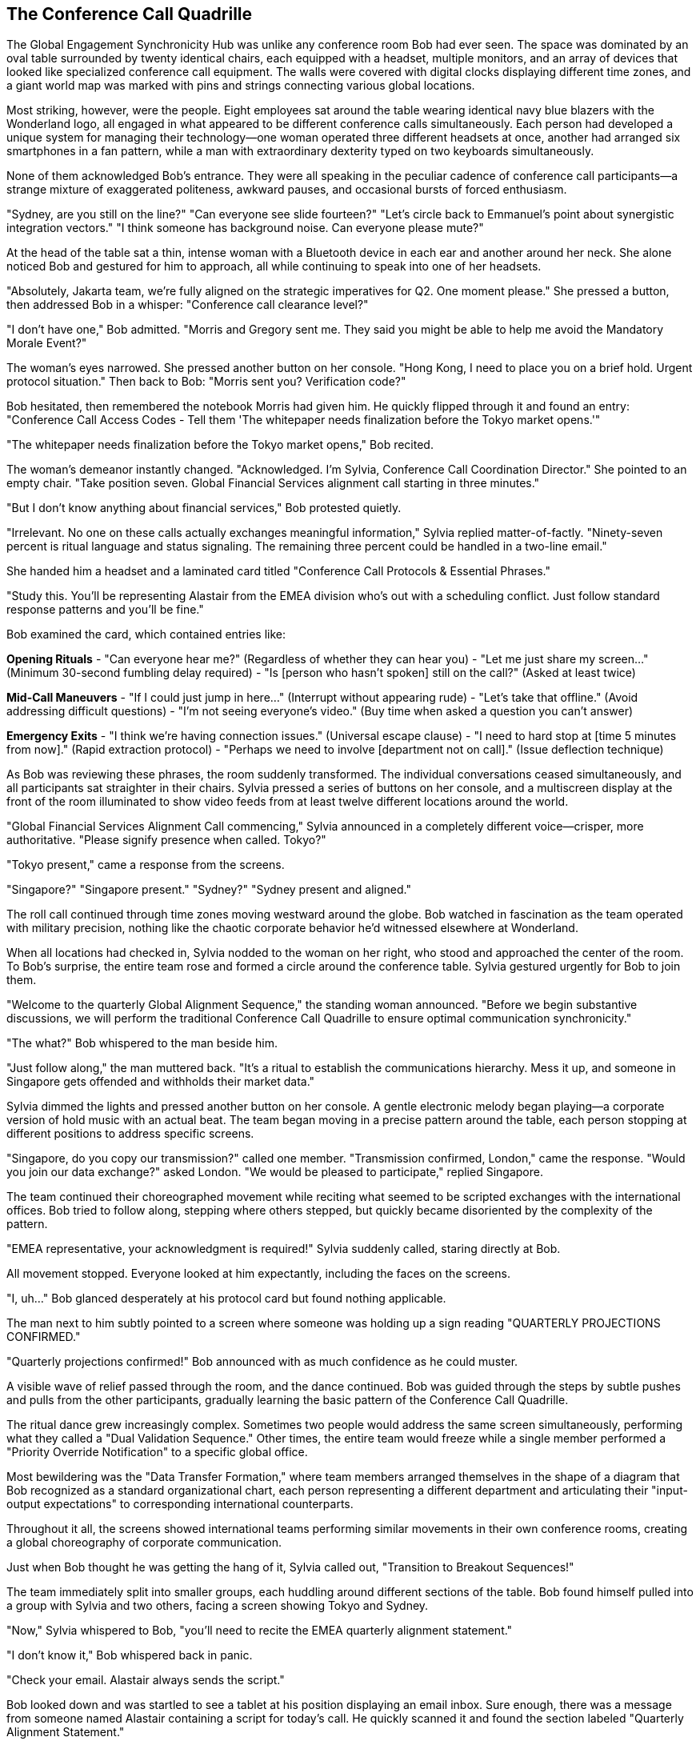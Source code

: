 == The Conference Call Quadrille

The Global Engagement Synchronicity Hub was unlike any conference room Bob had ever seen. The space was dominated by an oval table surrounded by twenty identical chairs, each equipped with a headset, multiple monitors, and an array of devices that looked like specialized conference call equipment. The walls were covered with digital clocks displaying different time zones, and a giant world map was marked with pins and strings connecting various global locations.

Most striking, however, were the people. Eight employees sat around the table wearing identical navy blue blazers with the Wonderland logo, all engaged in what appeared to be different conference calls simultaneously. Each person had developed a unique system for managing their technology—one woman operated three different headsets at once, another had arranged six smartphones in a fan pattern, while a man with extraordinary dexterity typed on two keyboards simultaneously.

None of them acknowledged Bob's entrance. They were all speaking in the peculiar cadence of conference call participants—a strange mixture of exaggerated politeness, awkward pauses, and occasional bursts of forced enthusiasm.

"Sydney, are you still on the line?"
"Can everyone see slide fourteen?"
"Let's circle back to Emmanuel's point about synergistic integration vectors."
"I think someone has background noise. Can everyone please mute?"

At the head of the table sat a thin, intense woman with a Bluetooth device in each ear and another around her neck. She alone noticed Bob and gestured for him to approach, all while continuing to speak into one of her headsets.

"Absolutely, Jakarta team, we're fully aligned on the strategic imperatives for Q2. One moment please." She pressed a button, then addressed Bob in a whisper: "Conference call clearance level?"

"I don't have one," Bob admitted. "Morris and Gregory sent me. They said you might be able to help me avoid the Mandatory Morale Event?"

The woman's eyes narrowed. She pressed another button on her console. "Hong Kong, I need to place you on a brief hold. Urgent protocol situation." Then back to Bob: "Morris sent you? Verification code?"

Bob hesitated, then remembered the notebook Morris had given him. He quickly flipped through it and found an entry: "Conference Call Access Codes - Tell them 'The whitepaper needs finalization before the Tokyo market opens.'"

"The whitepaper needs finalization before the Tokyo market opens," Bob recited.

The woman's demeanor instantly changed. "Acknowledged. I'm Sylvia, Conference Call Coordination Director." She pointed to an empty chair. "Take position seven. Global Financial Services alignment call starting in three minutes."

"But I don't know anything about financial services," Bob protested quietly.

"Irrelevant. No one on these calls actually exchanges meaningful information," Sylvia replied matter-of-factly. "Ninety-seven percent is ritual language and status signaling. The remaining three percent could be handled in a two-line email."

She handed him a headset and a laminated card titled "Conference Call Protocols & Essential Phrases."

"Study this. You'll be representing Alastair from the EMEA division who's out with a scheduling conflict. Just follow standard response patterns and you'll be fine."

Bob examined the card, which contained entries like:

*Opening Rituals*
- "Can everyone hear me?" (Regardless of whether they can hear you)
- "Let me just share my screen..." (Minimum 30-second fumbling delay required)
- "Is [person who hasn't spoken] still on the call?" (Asked at least twice)

*Mid-Call Maneuvers*
- "If I could just jump in here..." (Interrupt without appearing rude)
- "Let's take that offline." (Avoid addressing difficult questions)
- "I'm not seeing everyone's video." (Buy time when asked a question you can't answer)

*Emergency Exits*
- "I think we're having connection issues." (Universal escape clause)
- "I need to hard stop at [time 5 minutes from now]." (Rapid extraction protocol)
- "Perhaps we need to involve [department not on call]." (Issue deflection technique)

As Bob was reviewing these phrases, the room suddenly transformed. The individual conversations ceased simultaneously, and all participants sat straighter in their chairs. Sylvia pressed a series of buttons on her console, and a multiscreen display at the front of the room illuminated to show video feeds from at least twelve different locations around the world.

"Global Financial Services Alignment Call commencing," Sylvia announced in a completely different voice—crisper, more authoritative. "Please signify presence when called. Tokyo?"

"Tokyo present," came a response from the screens.

"Singapore?"
"Singapore present."
"Sydney?"
"Sydney present and aligned."

The roll call continued through time zones moving westward around the globe. Bob watched in fascination as the team operated with military precision, nothing like the chaotic corporate behavior he'd witnessed elsewhere at Wonderland.

When all locations had checked in, Sylvia nodded to the woman on her right, who stood and approached the center of the room. To Bob's surprise, the entire team rose and formed a circle around the conference table. Sylvia gestured urgently for Bob to join them.

"Welcome to the quarterly Global Alignment Sequence," the standing woman announced. "Before we begin substantive discussions, we will perform the traditional Conference Call Quadrille to ensure optimal communication synchronicity."

"The what?" Bob whispered to the man beside him.

"Just follow along," the man muttered back. "It's a ritual to establish the communications hierarchy. Mess it up, and someone in Singapore gets offended and withholds their market data."

Sylvia dimmed the lights and pressed another button on her console. A gentle electronic melody began playing—a corporate version of hold music with an actual beat. The team began moving in a precise pattern around the table, each person stopping at different positions to address specific screens.

"Singapore, do you copy our transmission?" called one member.
"Transmission confirmed, London," came the response.
"Would you join our data exchange?" asked London.
"We would be pleased to participate," replied Singapore.

The team continued their choreographed movement while reciting what seemed to be scripted exchanges with the international offices. Bob tried to follow along, stepping where others stepped, but quickly became disoriented by the complexity of the pattern.

"EMEA representative, your acknowledgment is required!" Sylvia suddenly called, staring directly at Bob.

All movement stopped. Everyone looked at him expectantly, including the faces on the screens.

"I, uh..." Bob glanced desperately at his protocol card but found nothing applicable.

The man next to him subtly pointed to a screen where someone was holding up a sign reading "QUARTERLY PROJECTIONS CONFIRMED."

"Quarterly projections confirmed!" Bob announced with as much confidence as he could muster.

A visible wave of relief passed through the room, and the dance continued. Bob was guided through the steps by subtle pushes and pulls from the other participants, gradually learning the basic pattern of the Conference Call Quadrille.

The ritual dance grew increasingly complex. Sometimes two people would address the same screen simultaneously, performing what they called a "Dual Validation Sequence." Other times, the entire team would freeze while a single member performed a "Priority Override Notification" to a specific global office.

Most bewildering was the "Data Transfer Formation," where team members arranged themselves in the shape of a diagram that Bob recognized as a standard organizational chart, each person representing a different department and articulating their "input-output expectations" to corresponding international counterparts.

Throughout it all, the screens showed international teams performing similar movements in their own conference rooms, creating a global choreography of corporate communication.

Just when Bob thought he was getting the hang of it, Sylvia called out, "Transition to Breakout Sequences!"

The team immediately split into smaller groups, each huddling around different sections of the table. Bob found himself pulled into a group with Sylvia and two others, facing a screen showing Tokyo and Sydney.

"Now," Sylvia whispered to Bob, "you'll need to recite the EMEA quarterly alignment statement."

"I don't know it," Bob whispered back in panic.

"Check your email. Alastair always sends the script."

Bob looked down and was startled to see a tablet at his position displaying an email inbox. Sure enough, there was a message from someone named Alastair containing a script for today's call. He quickly scanned it and found the section labeled "Quarterly Alignment Statement."

"Sydney and Tokyo," Bob read from the script, trying to match the formal tone others used, "EMEA confirms harmonization of fiscal projections within acceptable variance parameters. Bilateral data exchange protocols remain activated at tier one priority."

The representatives from Tokyo and Sydney nodded seriously, making notes. One responded, "APAC acknowledges EMEA harmonization confirmation. Variance monitoring will continue on established cadence."

"Well done," Sylvia murmured approvingly. "Now for the Monthly Retroactive Perspective."

Bob located this section in the script. "Retrospective analysis indicates forward momentum on key initiatives despite headwinds in the continental market. Aggregate performance metrics demonstrate resilience within anticipated fluctuation boundaries."

Again, this seemingly meaningless jargon was received with nods of understanding and appreciation.

"It's all nonsense, isn't it?" Bob whispered to Sylvia during a moment when the others were discussing something amongst themselves.

"Of course," she replied without taking her eyes off the screens. "But it's expected nonsense. Every region must perform the dance and exchange the phrases. The actual data gets shared in emails before and after the call."

"Then why have the call at all?"

"Tradition. Hierarchy. The illusion of real-time global collaboration." She adjusted her headset. "Plus, everyone gets to claim 'international alignment' activities on their weekly productivity reports."

The breakout session concluded, and all groups returned to the main circle. The Conference Call Quadrille resumed, now with additional complexities that Bob couldn't begin to follow. He was passed from position to position around the table like a human baton, each time facing a different screen and being prompted to recite another portion of Alastair's script.

Occasionally, someone would introduce a "communication disruption" by pretending their connection was failing or claiming they couldn't access shared documents. This would trigger a predefined "Troubleshooting Sequence" where specific team members would offer solutions in a particular order.

"I'm not seeing the latest version," announced a man representing Chicago, clearly following a script.

"Have you refreshed your browser?" asked Tokyo.

"Let me try that," Chicago replied, pausing precisely five seconds. "Still not seeing it."

"Check your VPN connection," suggested London.

"That seems to be the issue," Chicago confirmed after another five-second pause.

"Problem resolution achieved," Sylvia noted formally. "Returning to primary sequence."

This bizarre performance continued for nearly forty-five minutes. Bob grew increasingly confident that no actual business was being conducted—this was pure corporate theater, elaborately staged across multiple continents.

Finally, Sylvia announced, "Approaching sequence conclusion. Prepare for Final Global Alignment Affirmation."

The team formed a perfect circle around the table, each facing outward to a different screen. On Sylvia's mark, each person recited their assigned line:

"Tokyo confirms alignment with global directives."
"Singapore acknowledges unified strategic intent."
"Sydney validates cross-regional synchronization."

When Bob's turn came, he read from his script: "EMEA affirms commitment to collective objectives."

The ritual concluded with Sylvia leading what could only be described as a corporate chant, with each global office joining in sequence:

"Will you, will you, will you, will you align with the plan?
Will you, will you, will you, will you meet our demands?
The quarterly goals are waiting on the dashboard to view,
While distant offices labor in time zones old and new.
Will you, won't you, will you, won't you execute the strategy?
Will you, won't you, will you, won't you achieve the KPIs?"

Each office responded in turn with the same bizarre chorus, creating a global round of corporate singing that was simultaneously ridiculous and hypnotic. Bob found himself joining in by the final verse, caught up in the strange energy of the ritual.

When the call finally ended and the screens went dark, the room transformed again. The formal postures dropped, and the team immediately resumed their individual calls as if the elaborate performance had never happened.

"That was... impressive," Bob said to Sylvia, removing his headset. "And completely baffling."

"The Conference Call Quadrille is our most important ritual," she explained while simultaneously reconnecting to her Hong Kong call. "It maintains the illusion that Wonderland is a cohesive global entity rather than warring fiefdoms that happen to share the same logo."

"Does anything real ever get discussed in these calls?"

"Occasionally, by accident," Sylvia admitted. "But we have protocols to ensure any actual information is quickly buried under clarification requests and action item assignments."

Bob shook his head in wonder. "And you do this every day?"

"The full Quadrille is quarterly, but we perform simplified versions daily. The Global Engagement Synchronicity Hub conducts an average of 217 international calls per day, totaling approximately 643 hours of conference time."

"That's more hours than there are in a day," Bob pointed out.

"Precisely why we need a dedicated team," Sylvia replied with professional pride. "Through strategic overlapping and parallel call dynamics, we maximize global communication theater while minimizing information transfer risk."

Before Bob could respond, Morris and Gregory burst into the room, looking agitated.

"They're coming!" Gregory announced. "Regina sent security to conduct a sweep for Mandatory Morale Event absentees!"

Sylvia immediately pressed a series of buttons on her console. "Initiating Protocol Seven. All stations activate emergency calls."

The team responded with practiced efficiency, each member immediately connecting to new calls and speaking with increased urgency. Within seconds, the room was filled with the sound of intense business discussions.

"Bob, quick," Morris urged, "put your headset back on and pretend you're presenting quarterly data to Auckland."

Bob complied just as the door opened again to reveal two security guards with "EMPLOYEE ENGAGEMENT ENFORCEMENT" badges. They surveyed the room with suspicious eyes, focusing on Bob.

"New guy," one guard noted. "Confirmed attendance status?"

"Critical financial data transfer to APAC region," Sylvia responded without looking up from her screens. "Time-sensitive multi-billion dollar transaction window. Region-specific regulatory compliance requirements."

The guards exchanged uncertain glances, clearly intimidated by the barrage of important-sounding phrases.

"Interruption could trigger Section 5.3 of the International Financial Communication Protocol," Morris added gravely, having picked up a random headset to appear part of the team.

"Regina specifically mentioned security exceptions for time-sensitive international communications," Gregory reminded them with authority.

The guards retreated a step. "We'll... note his exemption in the system," one muttered before they backed out of the room.

Once they were gone, the team immediately returned to their normal call cadence. Morris and Gregory sighed with relief.

"That was close," Morris said. "The Mandatory Morale Event is in full swing. Regina has already fired three people for insufficient enthusiasm during the company cheer."

"The Conference Call Quadrille was magnificent, by the way," Gregory told Sylvia. "I was watching on the executive feed. The Tokyo-Frankfurt handoff was particularly elegant."

"We've been practicing the new formation for weeks," Sylvia acknowledged with modest pride.

"Bob performed admirably for a first-timer," Morris observed. "Quick adaptation to meaningless protocols is a rare skill."

"Speaking of adaptation," Gregory said, checking his watch, "we should get moving. The all-hands announcement is in thirty minutes, and we need to be strategically positioned near the rear exits."

"All-hands announcement?" Bob asked.

"Regina's addressing the entire company about a potential crisis," Morris explained. "Something about intellectual property theft. Rumors are flying that someone has stolen product ideas directly from her personal innovation journal."

"That sounds serious," Bob said.

"At Wonderland, product idea theft is the highest crime," Gregory nodded solemnly. "Especially when the ideas allegedly come from Regina herself."

"The accused is supposedly Victor Hartman, the VP of Product," Morris added in a hushed tone. "They're saying he'll face a public trial during the announcement."

"A public trial? For stealing ideas?" Bob couldn't hide his disbelief.

"Regina has a flair for the dramatic," Gregory explained. "Last quarter she made the Social Media Director stand trial for 'hashtag treason' after a campaign underperformed."

"What happened to him?" Bob asked.

"He now runs our North Dakota customer support outpost. Alone. In a former storage closet."

"We should go," Morris urged. "When Regina goes into full accusation mode, it's best to be inconspicuous and have clear access to exits."

"You're welcome to join our team anytime," Sylvia told Bob as they prepared to leave. "You have natural talent for meaningless corporate communication."

"Thank you, I think," Bob replied, uncertain whether this was a compliment.

As they left the Global Engagement Synchronicity Hub, Bob found himself being swept along with Morris and Gregory toward a large atrium where employees were gathering in growing numbers.

"Just stay behind us and try to look simultaneously engaged and invisible," Morris advised. "If Regina makes direct eye contact, immediately look down at a device as if receiving an urgent message."

"And whatever happens," Gregory added with unusual seriousness, "do not volunteer information or draw attention to yourself. Regina is at her most dangerous when hunting for co-conspirators."

The atrium was filling rapidly with employees from all departments, their faces showing varying degrees of anxiety and forced neutrality. At the front of the space, a stage had been set up with what looked disturbingly like a witness stand and judge's bench.

"Is that an actual judge's bench?" Bob whispered to Morris.

"Corporate surplus," Morris whispered back. "Regina bought it when the FedCorp bankruptcy auction happened last year. Said it would 'enhance the gravitas of performance improvement discussions.'"

A hush fell over the crowd as Harvey White appeared on stage, looking even more nervous than usual.

"Ladies and gentlemen, colleagues and stakeholders," Harvey announced, his voice quavering slightly, "please direct your attention and engagement metrics to our Chief Executive Officer, Regina Heart, who will address a matter of critical importance to Wonderland's intellectual property portfolio."

The crowd's anxiety was palpable as Regina Heart stepped onto the stage, her crimson suit almost glowing under the spotlight. Her expression was one of controlled fury, and in her hand, she carried what appeared to be a leather-bound journal with a heart embossed on the cover.

"Intellectual property," she began, her voice cutting through the silence, "is the lifeblood of innovation. And someone"—her eyes narrowed as she scanned the crowd—"has been stealing mine."

Bob felt a chill run down his spine, not from the accusation itself, which seemed absurd, but from the absolute conviction with which Regina delivered it and the genuine fear it provoked in everyone around him.

As Regina began detailing the alleged theft, Morris leaned closer to Bob and whispered, "Whatever happens next, remember—you're just a new hire who knows nothing. Absolutely nothing."

The trial of Victor Hartman, VP of Product, was about to begin.
